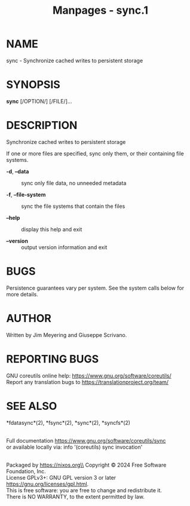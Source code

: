 #+TITLE: Manpages - sync.1
* NAME
sync - Synchronize cached writes to persistent storage

* SYNOPSIS
*sync* [/OPTION/] [/FILE/]...

* DESCRIPTION
Synchronize cached writes to persistent storage

If one or more files are specified, sync only them, or their containing
file systems.

- *-d*, *--data* :: sync only file data, no unneeded metadata

- *-f*, *--file-system* :: sync the file systems that contain the files

- *--help* :: display this help and exit

- *--version* :: output version information and exit

* BUGS
Persistence guarantees vary per system. See the system calls below for
more details.

* AUTHOR
Written by Jim Meyering and Giuseppe Scrivano.

* REPORTING BUGS
GNU coreutils online help: <https://www.gnu.org/software/coreutils/>\\
Report any translation bugs to <https://translationproject.org/team/>

* SEE ALSO
*fdatasync*(2), *fsync*(2), *sync*(2), *syncfs*(2)

\\
Full documentation <https://www.gnu.org/software/coreutils/sync>\\
or available locally via: info '(coreutils) sync invocation'

\\
Packaged by https://nixos.org\\
Copyright © 2024 Free Software Foundation, Inc.\\
License GPLv3+: GNU GPL version 3 or later
<https://gnu.org/licenses/gpl.html>.\\
This is free software: you are free to change and redistribute it.\\
There is NO WARRANTY, to the extent permitted by law.
